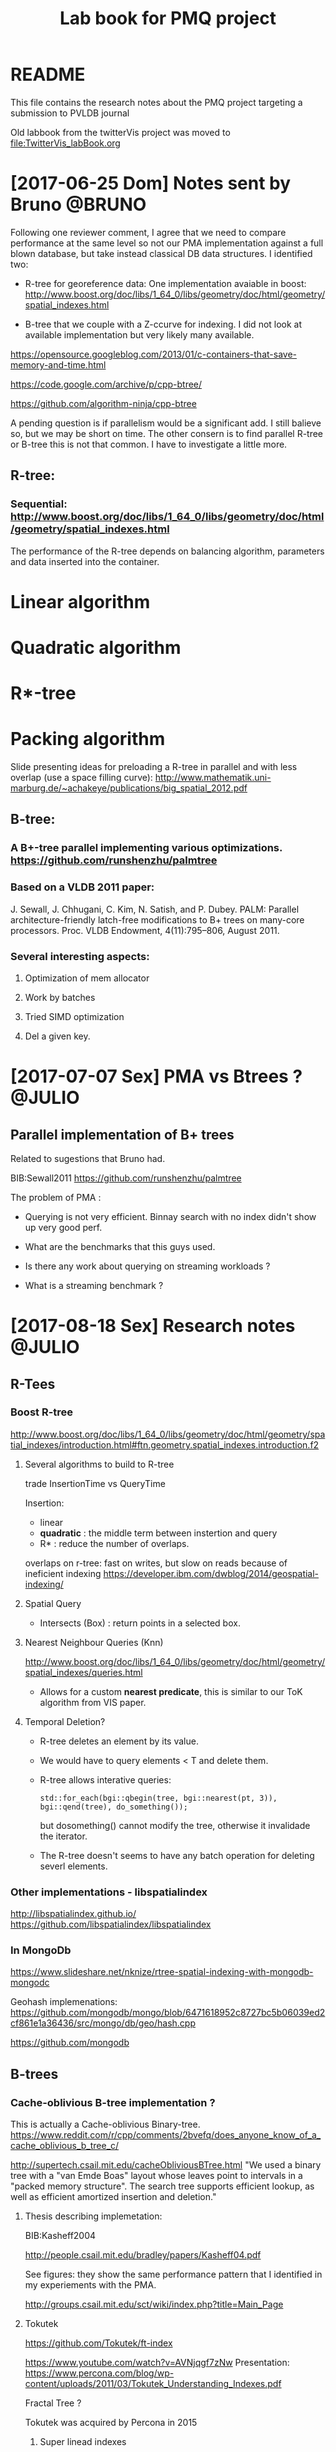 # -*- org-export-babel-evaluate: nil; -*-
#+TITLE: Lab book for PMQ project
#+LANGUAGE: en 
#+STARTUP: indent
#+STARTUP: logdrawer hideblocks
#+SEQ_TODO: TODO INPROGRESS(i) | DONE DEFERRED(@) CANCELED(@)
#+TAGS: @JULIO(J) @CICERO(C) @BRUNO(B)
#+TAGS: IMPORTANT(i) TEST(t) DEPRECATED(d) noexport(n) export(e)
#+OPTIONS: ^:{} H:3
#+PROPERTY: header-args :cache no :eval no-export

* README
This file contains the research notes about the PMQ project targeting a submission to PVLDB journal

Old labbook from the twitterVis project was moved to [[file:TwitterVis_labBook.org]]

* [2017-06-25 Dom] Notes sent by Bruno                               :@BRUNO:

Following one reviewer comment, I agree that we need to compare performance at the same level so
not our PMA implementation against a full blown database, but take instead  classical DB data structures. I identified two:
 -  R-tree for georeference data: One implementation avaiable in boost: http://www.boost.org/doc/libs/1_64_0/libs/geometry/doc/html/geometry/spatial_indexes.html
- B-tree that we couple with a Z-ccurve for indexing. I did not look at available implementation but very likely many available.

https://opensource.googleblog.com/2013/01/c-containers-that-save-memory-and-time.html

https://code.google.com/archive/p/cpp-btree/

https://github.com/algorithm-ninja/cpp-btree

A pending question is if parallelism would be a significant add. I still balieve so, but we may be short on time. The other consern
is to find parallel R-tree or B-tree this is not that common. I have to investigate a little more.


** R-tree:
*** Sequential: http://www.boost.org/doc/libs/1_64_0/libs/geometry/doc/html/geometry/spatial_indexes.html
The performance of the R-tree depends on balancing algorithm, parameters and data inserted into the container.
* Linear algorithm
* Quadratic algorithm
* R*-tree
* Packing algorithm


**** Slide presenting ideas for preloading a R-tree in parallel and with less overlap (use a space filling curve): http://www.mathematik.uni-marburg.de/~achakeye/publications/big_spatial_2012.pdf

** B-tree:
*** A B+-tree parallel implementing various optimizations.  https://github.com/runshenzhu/palmtree
*** Based on a VLDB 2011 paper:
 J. Sewall, J. Chhugani, C. Kim, N. Satish, and P. Dubey. PALM: Parallel architecture-friendly latch-free modifications to B+ trees on many-core processors. Proc. VLDB Endowment, 4(11):795--806, August 2011.
*** Several interesting aspects:
**** Optimization of mem allocator
**** Work by batches
**** Tried  SIMD optimization
**** Del a given key.

* [2017-07-07 Sex] PMA vs Btrees ?                                   :@JULIO:

** Parallel implementation of B+ trees

Related to sugestions that Bruno had.

BIB:Sewall2011
https://github.com/runshenzhu/palmtree

The problem of PMA :
- Querying is not very efficient. Binnay search with no index didn't show up very good perf.

- What are the benchmarks that this guys used. 

- Is there any work about querying on streaming workloads ? 

- What is a streaming benchmark ?

* [2017-08-18 Sex] Research notes                                    :@JULIO:
** R-Tees

*** Boost R-tree
http://www.boost.org/doc/libs/1_64_0/libs/geometry/doc/html/geometry/spatial_indexes/introduction.html#ftn.geometry.spatial_indexes.introduction.f2


**** Several algorithms to build to R-tree
trade InsertionTime vs QueryTime

Insertion:
- linear
- *quadratic* : the middle term between instertion and query
- R* : reduce the number of overlaps. 

overlaps on r-tree: fast on writes, but slow on reads because of ineficient indexing
https://developer.ibm.com/dwblog/2014/geospatial-indexing/

**** Spatial Query
- Intersects (Box) : return points in a selected box.

**** Nearest Neighbour Queries (Knn)

http://www.boost.org/doc/libs/1_64_0/libs/geometry/doc/html/geometry/spatial_indexes/queries.html

- Allows for a custom *nearest predicate*, this is similar to our ToK algorithm from VIS paper.


**** Temporal Deletion? 
- R-tree deletes an element by its value.

- We would have to query elements < T and delete them. 

- R-tree allows interative queries:
  : std::for_each(bgi::qbegin(tree, bgi::nearest(pt, 3)), bgi::qend(tree), do_something()); 

  but dosomething() cannot modify the tree, otherwise it invalidade the iterator. 


- The R-tree doesn't seems to have any batch operation for deleting severl elements. 

  
*** Other implementations - libspatialindex
http://libspatialindex.github.io/
https://github.com/libspatialindex/libspatialindex

*** In MongoDb 

https://www.slideshare.net/nknize/rtree-spatial-indexing-with-mongodb-mongodc

Geohash implemenations: 
https://github.com/mongodb/mongo/blob/6471618952c8727bc5b06039ed2cf861e1a36436/src/mongo/db/geo/hash.cpp

https://github.com/mongodb

** B-trees

*** Cache-oblivious B-tree implementation ? 

This is actually a Cache-oblivious Binary-tree. 
https://www.reddit.com/r/cpp/comments/2bvefq/does_anyone_know_of_a_cache_oblivious_b_tree_c/

http://supertech.csail.mit.edu/cacheObliviousBTree.html
"We used a binary tree with a "van Emde Boas" layout whose leaves point to intervals in a "packed memory structure". The search tree supports efficient lookup, as well as efficient amortized insertion and deletion."


**** Thesis describing implemetation:
BIB:Kasheff2004

http://people.csail.mit.edu/bradley/papers/Kasheff04.pdf

See figures: they show the same performance pattern that I identified in my experiements with the PMA.

http://groups.csail.mit.edu/sct/wiki/index.php?title=Main_Page


**** Tokutek
https://github.com/Tokutek/ft-index

https://www.youtube.com/watch?v=AVNjqgf7zNw
Presentation: 
https://www.percona.com/blog/wp-content/uploads/2011/03/Tokutek_Understanding_Indexes.pdf

Fractal Tree ? 

Tokutek was acquired by Percona in 2015

***** Super linead indexes
Co-founder of tokutek with Bender

http://www.superlinearindexes.org/home

https://www.yumpu.com/en/document/view/32640574/multidimensional-amp-string-indexes-for-streaming-data

*TokuDB* storage engine fot *MySQL*, 
Uses the cache-oblivious Streaming B-trees.

**** Cache-obliviou Streaming B-trees BIB:Bender2007a

Comparison where made with the B-tree implemented in BIB:Bender2006b

**** Cache-oblivious String B-trees BIB:Bender2006b

"B-trees ages very fast" -> performance gets poorer.

Static CO-BTREES
Dynamic CO-BTREES

*** Google B-tree
https://code.google.com/archive/p/cpp-btree/

https://isocpp.org/blog/2013/02/b-tree-containers-from-google

https://opensource.googleblog.com/2013/01/c-containers-that-save-memory-and-time.html


https://github.com/diegocaro/cpp-btree

*** Fractal Tree
- Implemented in Tokutek Database
- Originated from BIB:Bender2007a

Sources:
https://en.wikipedia.org/wiki/Fractal_tree_index

Github:
https://github.com/Tokutek/ft-index


https://github.com/Percona/tokudb-engine


Fractal Trees for Mongo-DB? 
https://www.percona.com/services/support/mongodb-support

*** Palm-Tree
A Parallel implementation of B-trees: 
https://github.com/runshenzhu/palmtree

Sequential comparison witgh stx:Btree
https://panthema.net/2007/stx-btree/
https://github.com/bingmann/stx-btree
